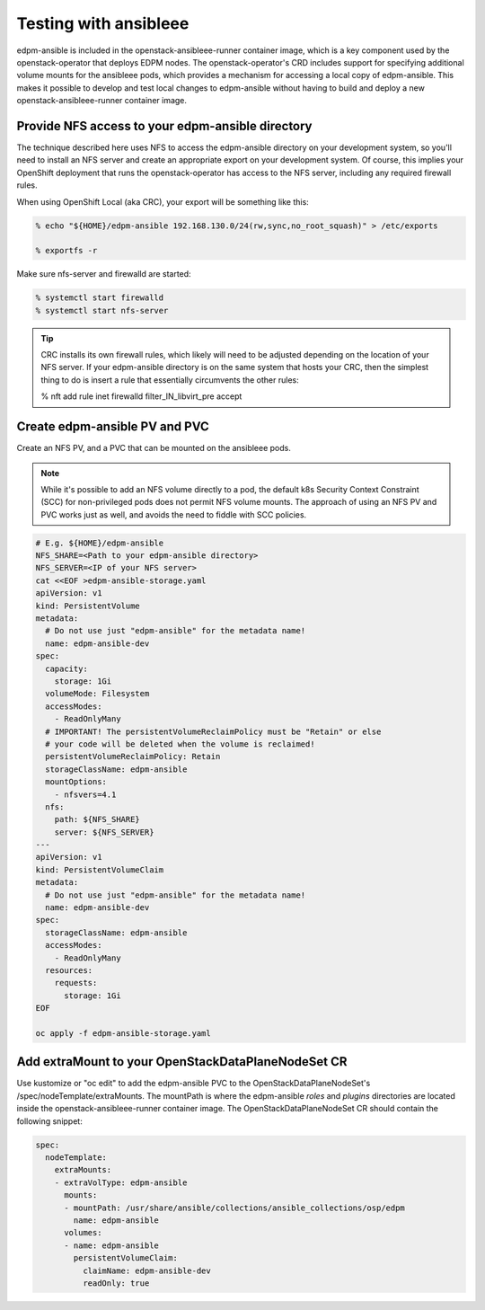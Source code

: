 .. _testing with ansibleee:

======================
Testing with ansibleee
======================

edpm-ansible is included in the openstack-ansibleee-runner container image,
which is a key component used by the openstack-operator that deploys EDPM nodes.
The openstack-operator's CRD includes support for specifying additional
volume mounts for the ansibleee pods, which provides a mechanism for accessing
a local copy of edpm-ansible. This makes it possible to develop and test local
changes to edpm-ansible without having to build and deploy a new
openstack-ansibleee-runner container image.

Provide NFS access to your edpm-ansible directory
~~~~~~~~~~~~~~~~~~~~~~~~~~~~~~~~~~~~~~~~~~~~~~~~~

The technique described here uses NFS to access the edpm-ansible directory on
your development system, so you'll need to install an NFS server and create
an appropriate export on your development system. Of course, this implies
your OpenShift deployment that runs the openstack-operator has access to
the NFS server, including any required firewall rules.

When using OpenShift Local (aka CRC), your export will be something like this:

.. code-block:: console

    % echo "${HOME}/edpm-ansible 192.168.130.0/24(rw,sync,no_root_squash)" > /etc/exports

    % exportfs -r

Make sure nfs-server and firewalld are started:

.. code-block:: console

    % systemctl start firewalld
    % systemctl start nfs-server

.. tip::

   CRC installs its own firewall rules, which likely will need to be adjusted
   depending on the location of your NFS server. If your edpm-ansible
   directory is on the same system that hosts your CRC, then the simplest
   thing to do is insert a rule that essentially circumvents the other rules:

   % nft add rule inet firewalld filter_IN_libvirt_pre accept

Create edpm-ansible PV and PVC
~~~~~~~~~~~~~~~~~~~~~~~~~~~~~~

Create an NFS PV, and a PVC that can be mounted on the ansibleee pods.

.. note::

   While it's possible to add an NFS volume directly to a pod, the default k8s
   Security Context Constraint (SCC) for non-privileged pods does not permit
   NFS volume mounts. The approach of using an NFS PV and PVC works just as
   well, and avoids the need to fiddle with SCC policies.

.. code-block:: shell

    # E.g. ${HOME}/edpm-ansible
    NFS_SHARE=<Path to your edpm-ansible directory>
    NFS_SERVER=<IP of your NFS server>
    cat <<EOF >edpm-ansible-storage.yaml
    apiVersion: v1
    kind: PersistentVolume
    metadata:
      # Do not use just "edpm-ansible" for the metadata name!
      name: edpm-ansible-dev
    spec:
      capacity:
        storage: 1Gi
      volumeMode: Filesystem
      accessModes:
        - ReadOnlyMany
      # IMPORTANT! The persistentVolumeReclaimPolicy must be "Retain" or else
      # your code will be deleted when the volume is reclaimed!
      persistentVolumeReclaimPolicy: Retain
      storageClassName: edpm-ansible
      mountOptions:
        - nfsvers=4.1
      nfs:
        path: ${NFS_SHARE}
        server: ${NFS_SERVER}
    ---
    apiVersion: v1
    kind: PersistentVolumeClaim
    metadata:
      # Do not use just "edpm-ansible" for the metadata name!
      name: edpm-ansible-dev
    spec:
      storageClassName: edpm-ansible
      accessModes:
        - ReadOnlyMany
      resources:
        requests:
          storage: 1Gi
    EOF

    oc apply -f edpm-ansible-storage.yaml

Add extraMount to your OpenStackDataPlaneNodeSet CR
~~~~~~~~~~~~~~~~~~~~~~~~~~~~~~~~~~~~~~~~~~~~~~~~~~~

Use kustomize or "oc edit" to add the edpm-ansible PVC to the
OpenStackDataPlaneNodeSet's /spec/nodeTemplate/extraMounts. The
mountPath is where the edpm-ansible *roles* and *plugins* directories are
located inside the openstack-ansibleee-runner container image. The
OpenStackDataPlaneNodeSet CR should contain the following snippet:

.. code-block:: console

  spec:
    nodeTemplate:
      extraMounts:
      - extraVolType: edpm-ansible
        mounts:
        - mountPath: /usr/share/ansible/collections/ansible_collections/osp/edpm
          name: edpm-ansible
        volumes:
        - name: edpm-ansible
          persistentVolumeClaim:
            claimName: edpm-ansible-dev
            readOnly: true
